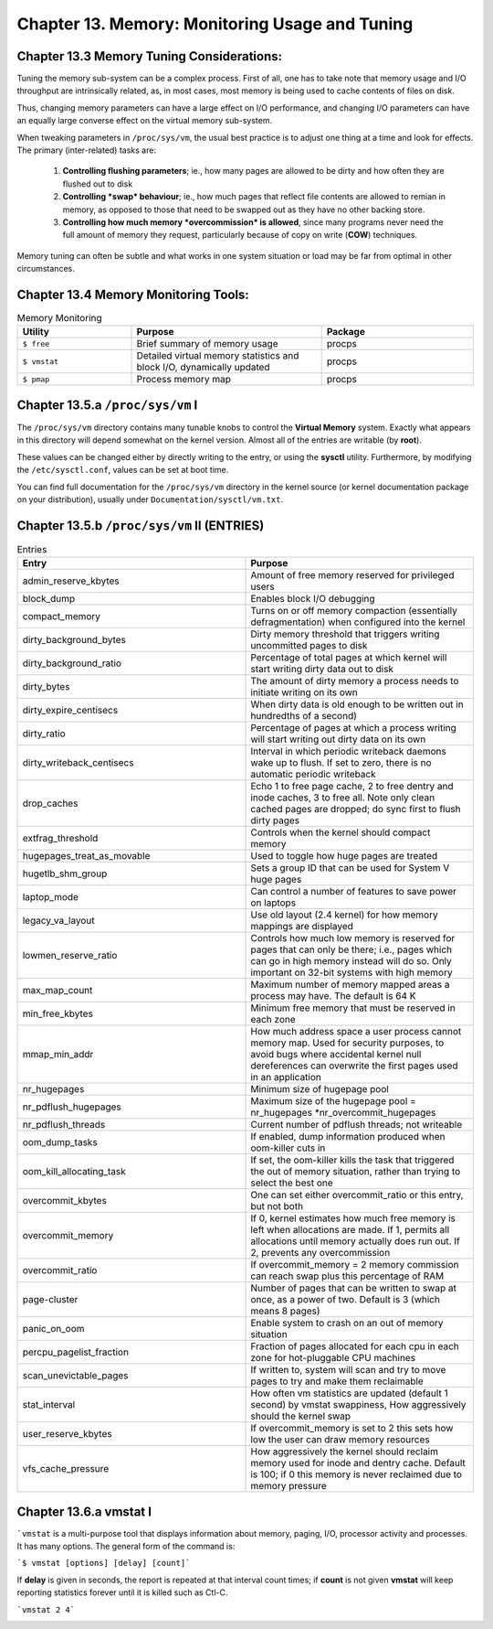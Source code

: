 Chapter 13. Memory: Monitoring Usage and Tuning
===============================================

Chapter 13.3 Memory Tuning Considerations:
^^^^^^^^^^^^^^^^^^^^^^^^^^^^^^^^^^^^^^^^^^

Tuning the memory sub-system can be a complex process. First of all, one has to take note that memory usage and I/O throughput are intrinsically related, as, in most cases, most memory is being used to cache contents of files on disk.

Thus, changing memory parameters can have a large effect on I/O performance, and changing I/O parameters can have an equally large converse effect on the virtual memory sub-system.

When tweaking parameters in ``/proc/sys/vm``, the usual best practice is to adjust one thing at a time and look for effects. The primary (inter-related) tasks are:

	1. **Controlling flushing parameters**; ie., how many pages are allowed to be dirty and how often they are flushed out to disk

	2. **Controlling *swap* behaviour**; ie., how much pages that reflect file contents are allowed to remian in memory, as opposed to those that need to be swapped out as they have no other backing store.

	3. **Controlling how much memory *overcommission* is allowed**, since many programs never need the full amount of memory they request, particularly because of copy on write (**COW**) techniques.

Memory tuning can often be subtle and what works in one system situation or load may be far from optimal in other circumstances.

Chapter 13.4 Memory Monitoring Tools:
^^^^^^^^^^^^^^^^^^^^^^^^^^^^^^^^^^^^^

.. csv-table:: Memory Monitoring 
   :header: "Utility", "Purpose", "Package"
   :widths: 30, 50, 40

   "``$ free``", "Brief summary of memory usage", "procps"
   "``$ vmstat``", "Detailed virtual memory statistics and block I/O, dynamically updated", "procps"
   "``$ pmap``", "Process memory map", "procps"


Chapter 13.5.a ``/proc/sys/vm`` I
^^^^^^^^^^^^^^^^^^^^^^^^^^^^^^^^^

The ``/proc/sys/vm`` directory contains many tunable knobs to control the **Virtual Memory** system. Exactly what appears in this directory will depend somewhat on the kernel version. Almost all of the entries are writable (by **root**).

These values can be changed either by directly writing to the entry, or using the **sysctl** utility. Furthermore, by modifying the ``/etc/sysctl.conf``, values can be set at boot time.

You can find full documentation for the ``/proc/sys/vm`` directory in the kernel source (or kernel documentation package on your distribution), usually under ``Documentation/sysctl/vm.txt``.

Chapter 13.5.b ``/proc/sys/vm`` II (ENTRIES)
^^^^^^^^^^^^^^^^^^^^^^^^^^^^^^^^^^^^^^^^^^^^

.. csv-table:: Entries 
   :header: "Entry", "Purpose"
   :widths: 50, 50

   	"admin_reserve_kbytes",	"Amount of free memory reserved for privileged users"
   	"block_dump", "Enables block I/O debugging"
	"compact_memory", "Turns on or off memory compaction (essentially defragmentation) when configured into the kernel"
	"dirty_background_bytes", "Dirty memory threshold that triggers writing uncommitted pages to disk"
	"dirty_background_ratio", "Percentage of total pages at which kernel will start writing dirty data out to disk"
	"dirty_bytes", "The amount of dirty memory a process needs to initiate writing on its own"
	"dirty_expire_centisecs", "When dirty data is old enough to be written out in hundredths of a second)"
	"dirty_ratio", "Percentage of pages at which a process writing will start writing out dirty data on its own"
	"dirty_writeback_centisecs", "Interval in which periodic writeback daemons wake up to flush. If set to zero, there is no automatic periodic writeback"
	"drop_caches", "Echo 1 to free page cache, 2 to free dentry and inode caches, 3 to free all. Note only clean cached pages are dropped; do sync first to flush dirty pages"
	"extfrag_threshold", "Controls when the kernel should compact memory"
	"hugepages_treat_as_movable", "Used to toggle how huge pages are treated"
	"hugetlb_shm_group", "Sets a group ID that can be used for System V huge pages"
	"laptop_mode", "Can control a number of features to save power on laptops"
	"legacy_va_layout", "Use old layout (2.4 kernel) for how memory mappings are displayed"
	"lowmen_reserve_ratio", "Controls how much low memory is reserved for pages that can only be there; i.e., pages which can go in high memory instead will do so. Only important on 32-bit systems with high memory"
	"max_map_count", "Maximum number of memory mapped areas a process may have. The default is 64 K"
	"min_free_kbytes", 	"Minimum free memory that must be reserved in each zone"
	"mmap_min_addr", 	"How much address space a user process cannot memory map. Used for security purposes, to avoid bugs where accidental kernel null dereferences can overwrite the first pages used in an application"
	"nr_hugepages",	"Minimum size of hugepage pool"
	"nr_pdflush_hugepages", "Maximum size of the hugepage pool = nr_hugepages *nr_overcommit_hugepages" 
	"nr_pdflush_threads", "Current number of pdflush threads; not writeable"
	"oom_dump_tasks", "If enabled, dump information produced when oom-killer cuts in"
	"oom_kill_allocating_task",	"If set, the oom-killer kills the task that triggered the out of memory situation, rather than trying to select the best one"
	"overcommit_kbytes", "One can set either overcommit_ratio or this entry, but not both"
	"overcommit_memory", "If 0, kernel estimates how much free memory is left when allocations are made. If 1, permits all allocations until memory actually does run out. If 2, prevents any overcommission"
	"overcommit_ratio", "If overcommit_memory = 2 memory commission can reach swap plus this percentage of RAM"
	"page-cluster", "Number of pages that can be written to swap at once, as a power of two. Default is 3 (which means 8 pages)"
	"panic_on_oom", "Enable system to crash on an out of memory situation"
	"percpu_pagelist_fraction",	"Fraction of pages allocated for each cpu in each zone for hot-pluggable CPU machines"
	"scan_unevictable_pages", "If written to, system will scan and try to move pages to try and make them reclaimable"
	"stat_interval", "How often vm statistics are updated (default 1 second) by vmstat swappiness, How aggressively should the kernel swap"
	"user_reserve_kbytes", "If overcommit_memory is set to 2 this sets how low the user can draw memory resources"
	"vfs_cache_pressure", "How aggressively the kernel should reclaim memory used for inode and dentry cache. Default is 100; if 0 this memory is never reclaimed due to memory pressure"


Chapter 13.6.a vmstat I
^^^^^^^^^^^^^^^^^^^^^^^

```vmstat`` is a multi-purpose tool that displays information about memory, paging, I/O, processor activity and processes. It has many options. The general form of the command is:

```$ vmstat [options] [delay] [count]```

If **delay** is given in seconds, the report is repeated at that interval count times; if **count** is not given **vmstat** will keep reporting statistics forever until it is killed such as Ctl-C.

```vmstat 2 4```

.. image:: https://github.com/py010/linfun/blob/master/docs/source/images/vmstat.png?raw=true